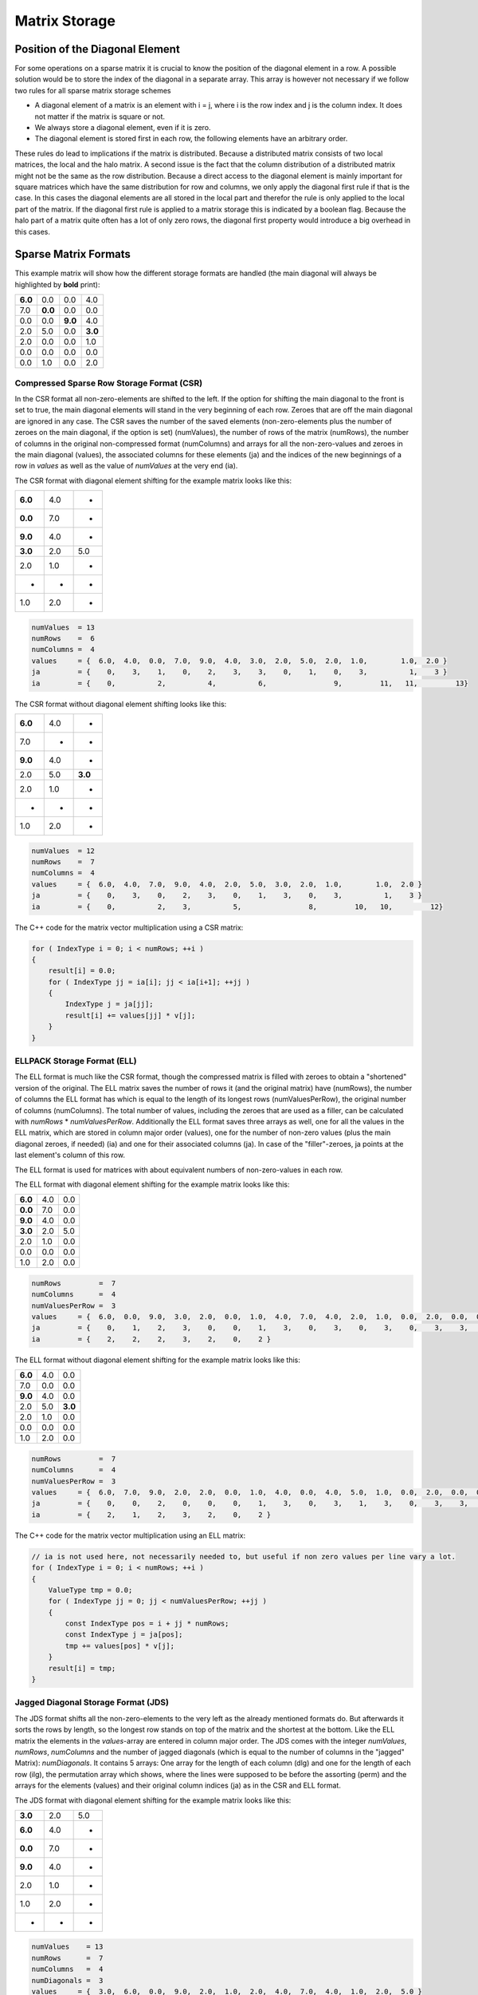 Matrix Storage
==============

Position of the Diagonal Element
--------------------------------

For some operations on a sparse matrix it is crucial to know the position of the diagonal element in a row. A possible
solution would be to store the index of the diagonal in a separate array. This array is however not necessary if we
follow two rules for all sparse matrix storage schemes

- A diagonal element of a matrix is an element with i = j, where i is the row index and j is the column index. It does
  not matter if the matrix is square or not.
  
- We always store a diagonal element, even if it is zero.

- The diagonal element is stored first in each row, the following elements have an arbitrary order.

These rules do lead to implications if the matrix is distributed. Because a distributed matrix consists of two local
matrices, the local and the halo matrix. A second issue is the fact that the column distribution of a distributed
matrix might not be the same as the row distribution. Because a direct access to the diagonal element is mainly
important for square matrices which have the same distribution for row and columns, we only apply the diagonal first
rule if that is the case. In this cases the diagonal elements are all stored in the local part and therefor the rule
is only applied to the local part of the matrix. If the diagonal first rule is applied to a matrix storage this is
indicated by a boolean flag. Because the halo part of a matrix quite often has a lot of only zero rows, the diagonal
first property would introduce a big overhead in this cases.

.. Data Locality with OpenMP ( First Touch )
.. -----------------------------------------
..
.. Hint Array for zero rows
.. ------------------------

Sparse Matrix Formats
---------------------

This example matrix will show how the different storage formats are handled (the main diagonal will always be
highlighted by **bold** print):

======= ======= ======= =======
**6.0** 0.0     0.0     4.0
7.0     **0.0** 0.0     0.0
0.0     0.0     **9.0** 4.0
2.0     5.0     0.0     **3.0**
2.0     0.0     0.0     1.0
0.0     0.0     0.0     0.0
0.0     1.0     0.0     2.0
======= ======= ======= =======

Compressed Sparse Row Storage Format (CSR)
^^^^^^^^^^^^^^^^^^^^^^^^^^^^^^^^^^^^^^^^^^

In the CSR format all non-zero-elements are shifted to the left. If the option for shifting the main diagonal to the
front is set to true, the main diagonal elements will stand in the very beginning of each row. Zeroes that are off
the main diagonal are ignored in any case. The CSR saves the number of the saved elements (non-zero-elements plus the
number of zeroes on the main diagonal, if the option is set) (numValues), the number of rows of the matrix (numRows),
the number of columns in the original non-compressed format (numColumns) and arrays for all the non-zero-values and
zeroes in the main diagonal (values), the associated columns for these elements (ja) and the indices of the new
beginnings of a row in *values* as well as the value of *numValues* at the very end (ia).

The CSR format with diagonal element shifting for the example matrix looks like this:

======= ======= =======
**6.0** 4.0     *
**0.0** 7.0     *
**9.0** 4.0     *
**3.0** 2.0     5.0
2.0     1.0     *
*       *       *
1.0     2.0     *
======= ======= =======

.. code-block:: c++

    numValues  = 13
    numRows    =  6
    numColumns =  4
    values     = {  6.0,  4.0,  0.0,  7.0,  9.0,  4.0,  3.0,  2.0,  5.0,  2.0,  1.0,        1.0,  2.0 }
    ja         = {    0,    3,    1,    0,    2,    3,    3,    0,    1,    0,    3,          1,    3 }
    ia         = {    0,          2,          4,          6,                9,         11,   11,         13}

The CSR format without diagonal element shifting looks like this:

======= ======= =======
**6.0** 4.0     *
7.0     *       *
**9.0** 4.0     *
2.0     5.0     **3.0**
2.0     1.0     *
*       *       *
1.0     2.0     *
======= ======= =======

.. code-block:: c++

    numValues  = 12
    numRows    =  7
    numColumns =  4
    values     = {  6.0,  4.0,  7.0,  9.0,  4.0,  2.0,  5.0,  3.0,  2.0,  1.0,        1.0,  2.0 }
    ja         = {    0,    3,    0,    2,    3,    0,    1,    3,    0,    3,          1,    3 }
    ia         = {    0,          2,    3,          5,                8,         10,   10,         12}

The C++ code for the matrix vector multiplication using a CSR matrix:

.. code-block:: c++

    for ( IndexType i = 0; i < numRows; ++i )
    {
        result[i] = 0.0;
        for ( IndexType jj = ia[i]; jj < ia[i+1]; ++jj )
        {
            IndexType j = ja[jj];
            result[i] += values[jj] * v[j];
        }
    }


ELLPACK Storage Format (ELL)
^^^^^^^^^^^^^^^^^^^^^^^^^^^^

The ELL format is much like the CSR format, though the compressed matrix is filled with zeroes to obtain a "shortened"
version of the original. The ELL matrix saves the number of rows it (and the original matrix) have (numRows), the
number of columns the ELL format has which is equal to the length of its longest rows (numValuesPerRow), the original
number of columns (numColumns). The total number of values, including the zeroes that are used as a filler, can be
calculated with *numRows* * *numValuesPerRow*. Additionally the ELL format saves three arrays as well, one for
all the values in the ELL matrix, which are stored in column major order (values), one for the number of non-zero
values (plus the main diagonal zeroes, if needed) (ia) and one for their associated columns (ja). In case of the
"filler"-zeroes, ja points at the last element's column of this row.

The ELL format is used for matrices with about equivalent numbers of non-zero-values in each row.

The ELL format with diagonal element shifting for the example matrix looks like this:

======= ======= =======
**6.0** 4.0     0.0
**0.0** 7.0     0.0
**9.0** 4.0     0.0
**3.0** 2.0     5.0
2.0     1.0     0.0
0.0     0.0     0.0
1.0     2.0     0.0
======= ======= =======

.. code-block:: c++

    numRows         =  7
    numColumns      =  4
    numValuesPerRow =  3
    values     = {  6.0,  0.0,  9.0,  3.0,  2.0,  0.0,  1.0,  4.0,  7.0,  4.0,  2.0,  1.0,  0.0,  2.0,  0.0,  0.0,  0.0,  5.0,  0.0,  0.0,  0.0 }
    ja         = {    0,    1,    2,    3,    0,    0,    1,    3,    0,    3,    0,    3,    0,    3,    3,    1,    3,    1,    3,    0,    3 }
    ia         = {    2,    2,    2,    3,    2,    0,    2 }

The ELL format without diagonal element shifting for the example matrix looks like this:

======= ======= =======
**6.0** 4.0     0.0
7.0     0.0     0.0
**9.0** 4.0     0.0
2.0     5.0     **3.0**
2.0     1.0     0.0
0.0     0.0     0.0
1.0     2.0     0.0
======= ======= =======

.. code-block:: c++

    numRows         =  7
    numColumns      =  4
    numValuesPerRow =  3
    values     = {  6.0,  7.0,  9.0,  2.0,  2.0,  0.0,  1.0,  4.0,  0.0,  4.0,  5.0,  1.0,  0.0,  2.0,  0.0,  0.0,  0.0,  3.0,  0.0,  0.0,  0.0 }
    ja         = {    0,    0,    2,    0,    0,    0,    1,    3,    0,    3,    1,    3,    0,    3,    3,    0,    3,    3,    3,    0,    3 }
    ia         = {    2,    1,    2,    3,    2,    0,    2 }

The C++ code for the matrix vector multiplication using an ELL matrix:

.. code-block:: c++

    // ia is not used here, not necessarily needed to, but useful if non zero values per line vary a lot. 
    for ( IndexType i = 0; i < numRows; ++i )
    {
        ValueType tmp = 0.0;
        for ( IndexType jj = 0; jj < numValuesPerRow; ++jj )
        {
            const IndexType pos = i + jj * numRows;
            const IndexType j = ja[pos];
            tmp += values[pos] * v[j];
        }
        result[i] = tmp;
    }


Jagged Diagonal Storage Format (JDS)
^^^^^^^^^^^^^^^^^^^^^^^^^^^^^^^^^^^^

The JDS format shifts all the non-zero-elements to the very left as the already mentioned formats do. But afterwards
it sorts the rows by length, so the longest row stands on top of the matrix and the shortest at the bottom. Like the
ELL matrix the elements in the *values*-array are entered in column major order. The JDS comes with the integer
*numValues*, *numRows*, *numColumns* and the number of jagged diagonals (which is equal to the number of
columns in the "jagged" Matrix): *numDiagonals*. It contains 5 arrays: One array for the length of each column
(dlg) and one for the length of each row (ilg), the permutation array which shows, where the lines were supposed to
be before the assorting (perm) and the arrays for the elements (values) and their original column indices (ja) as in
the CSR and ELL format.

The JDS format with diagonal element shifting for the example matrix looks like this:

======= ======= =======
**3.0** 2.0      5.0
**6.0** 4.0     *
**0.0** 7.0     *
**9.0** 4.0     *
2.0     1.0     *
1.0     2.0     *
*       *       *
======= ======= =======

.. code-block:: c++

    numValues    = 13
    numRows      =  7
    numColumns   =  4
    numDiagonals =  3
    values     = {  3.0,  6.0,  0.0,  9.0,  2.0,  1.0,  2.0,  4.0,  7.0,  4.0,  1.0,  2.0,  5.0 }
    ja         = {    3,    0,    1,    2,    0,    1,    0,    3,    0,    3,    3,    3,    1 }
    ilg        = { 3, 2, 2, 2, 2, 2, 0 }
    perm       = { 3, 0, 1, 2, 4, 6, 5 }
    dlg        = { 6, 6, 1 }

The JDS format without diagonal element shifting for the example matrix looks like this:

======= ======= =======
2.0      5.0    **3.0**
**6.0** 4.0     *
**9.0** 4.0     *
2.0     1.0     *
1.0     2.0     *
7.0     *       *
*       *       *
======= ======= =======

.. code-block:: c++

    numValues    = 12
    numRows      =  7
    numColumns   =  4
    numDiagonals =  3
    values     = {  2.0,  6.0,  9.0,  2.0,  1.0,  7.0,  5.0,  4.0,  4.0,  1.0,  2.0,  3.0 }
    ja         = {    0,    0,    2,    0,    1,    0,    1,    3,    3,    3,    3,    3 }
    ilg        = { 3, 2, 2, 2, 2, 1, 0 }
    perm       = { 3, 0, 2, 4, 6, 1, 5 }
    dlg        = { 6, 5, 1 }

The C++ code for the matrix vector multiplication using a JDS matrix:

.. code-block:: c++

    for ( IndexType i = 0; i < numRows; i++ )
    {
        ValueType value = 0.0;
        IndexType offset = i;
        for ( IndexType jj = 0; jj < ilg[i]; jj++ )
        {
            value += values[offset] * v[ja[offset]];
            offset += dlg[jj];
        }
        result[perm[i]] = value;
    }

The array ilg is employed when constructing the JDS array. After sorting the rows the array can be easily recomputed
as follows:

.. code-block:: c++

    for ( IndexType i = 0; i < numRows; i++ )
    {
        numValuesInRow = 0;
        for (k = 0; k < numDiagonals; k++)
        {
            if (dlg[k] < i) break;
            ++numValuesInRow;
        }
        ilg[i] = numValuesInRow;
    }


The C++ code for the matrix vector multiplication without the array ilg would look like this:

.. code-block:: c++

    for ( IndexType i = 0; i < numRows; i++ )
    {
        ValueType value = 0.0;
        IndexType offset = i;
        for ( IndexType k = 0; k < numDiagonals; k++ )
        {
            if (dlg[k] < i) break;
            value += values[offset] * v[ja[offset]];
            offset += dlg[k];
        }
        result[perm[i]] = value;
    }

Diagonal Storage Format (DIA)
^^^^^^^^^^^^^^^^^^^^^^^^^^^^^

The DIA format extremely differs from the previous ones. It keeps the matrix in order, but extends every diagonal of
the matrix, that contains a non-zero-element. The other diagonals are ignored completely. The extension is done by
adding zeroes "outside" the matrix until all diagonals have the same specific length (numElementsPerDiagonal). This
specific length is either the number of rows (numRows) or the number of columns (numColumns) and depends on which of
these two integer holds the larger value. The number of diagonals is saved as well (numDiagonals) and the total number
of values (including the added zeroes, excluding the zeroes that were "deleted" in order to ignore the unnecessary
diagonals) is calculated like this: *numValues* = *numDiagonals* * *numElementsPerDiagonal*. All the elements
are stored in diagonal major order in an array (values) and another array shows the offset of the main diagonal
(offset). Negative values in the offset array represent diagonals "below" the main diagonal (its original position),
positive values represent diagonals "above" or "right" from the main diagonal.

The DIA format with diagonal element shifting for the example matrix looks like this:

======= ======= ======= ======= ======= ======= ======= ======= ======= ======= ======= ======= ======= ======= ======= 
**6.0** 0.0     0.0     0.0     0.0     0.0     0.0     *       4.0     *       *       *       *       *       *    
*       **0.0** 0.0     0.0     0.0     0.0     7.0     0.0     *       0.0     *       *       *       *       *   
*       *       **9.0** 0.0     0.0     0.0     0.0     0.0     4.0     *       0.0     *       *       *       *   
*       *       *       **3.0** 0.0     0.0     2.0     5.0     0.0     0.0     *       0.0     *       *       *   
*       *       *       *       0.0     0.0     2.0     0.0     0.0     1.0     0.0     *       0.0     *       *   
*       *       *       *       *       0.0     0.0     0.0     0.0     0.0     0.0     0.0     *       0.0     *   
*       *       *       *       *       *       0.0     1.0     0.0     2.0     0.0     0.0     0.0     *       0.0
======= ======= ======= ======= ======= ======= ======= ======= ======= ======= ======= ======= ======= ======= ======= 

.. code-block:: c++

    numValues              = 56
    numRows                =  7
    numColumns             =  4
    numDiagonals           =  8
    numElementsPerDiagonal =  7
    values     = {  6.0,  0.0,  9.0,  3.0,  0.0,  0.0,  0.0,
                    0.0,  0.0,  0.0,  0.0,  0.0,  0.0,  1.0,
                    0.0,  0.0,  0.0,  0.0,  2.0,  0.0,  0.0,
                    0.0,  0.0,  0.0,  2.0,  0.0,  0.0,  2.0,
                    0.0,  0.0,  0.0,  5.0,  0.0,  0.0,  0.0,
                    0.0,  7.0,  0.0,  0.0,  1.0,  0.0,  0.0,
                    0.0,  0.0,  4.0,  0.0,  0.0,  0.0,  0.0,
                    4.0,  0.0,  0.0,  0.0,  0.0,  0.0,  0.0 }
    offset     = { 0, -5, -4, -3, -2, -1,  1,  3 }

The DIA format without diagonal element shifting for the example matrix looks like this:

======= ======= ======= ======= ======= ======= ======= ======= ======= ======= ======= ======= ======= ======= ======= 
0.0     0.0     0.0     0.0     0.0     **6.0** 0.0     *       4.0     *       *       *       *       *       *   
*       0.0     0.0     0.0     0.0     7.0     **0.0** 0.0     *       0.0     *       *       *       *       *   
*       *       0.0     0.0     0.0     0.0     0.0     **9.0** 4.0     *       0.0     *       *       *       *   
*       *       *        0.0     0.0    2.0     5.0     0.0     **3.0** 0.0     *       0.0     *       *       *   
*       *       *       *        0.0    2.0     0.0     0.0     1.0     0.0     0.0     *       0.0     *       *   
*       *       *       *       *       0.0     0.0     0.0     0.0     0.0     0.0     0.0     *       0.0     *   
*       *       *       *       *       *       1.0     0.0     2.0     0.0     0.0     0.0     0.0     *       0.0
======= ======= ======= ======= ======= ======= ======= ======= ======= ======= ======= ======= ======= ======= ======= 

.. code-block:: c++

    numValues              = 56
    numRows                =  7
    numColumns             =  4
    numDiagonals           =  8
    numElementsPerDiagonal =  7
    values     = {  0.0,  0.0,  0.0,  0.0,  0.0,  0.0,  1.0,
                    0.0,  0.0,  0.0,  0.0,  2.0,  0.0,  0.0,
                    0.0,  0.0,  0.0,  2.0,  0.0,  0.0,  2.0,
                    0.0,  0.0,  0.0,  5.0,  0.0,  0.0,  0.0,
                    0.0,  7.0,  0.0,  0.0,  1.0,  0.0,  0.0,
                    6.0,  0.0,  9.0,  3.0,  0.0,  0.0,  0.0,
                    0.0,  0.0,  4.0,  0.0,  0.0,  0.0,  0.0,
                    4.0,  0.0,  0.0,  0.0,  0.0,  0.0,  0.0 }
    offset     = { -5, -4, -3, -2, -1,  0,  1,  3 }

The C++ code for the matrix vector multiplication using a DIA matrix:

.. code-block:: c++

    for ( IndexType i = 0; i < nnu; i++ )
    {
        ValueType accu = 0.0;
        for ( IndexType ii = 0; ii < nd; ++ii )
        {
            const IndexType j = i + offset[ii];
            if ( j >= nnc )
                break;
            if ( j >= 0 )
                accu += data[ i * nd + ii ] * v[j];
        }
        result[i] = accu;
    }

Coordinate Storage Format (COO)
^^^^^^^^^^^^^^^^^^^^^^^^^^^^^^^

The COO format is a very simple format. In one array, all the row indices for each value are stored (ia), in another
all the column indices (ja) and a third array saves the desired values (values). Logically the arrays all have a
length of *numValues*. 

If the diagonal element shifting is activated, all main diagonal elements are shifted to the beginning of the arrays.
The other elements might be sorted row-wise or column-wise to optimize the access to the values of one row or one
column.

The COO format with diagonal element shifting for the example matrix looks like this:

======= ======= ======= =======
**6.0** **0.0** **9.0** **3.0**
*       *       *       4.0
7.0     *       *       *  
*       *       *       4.0
2.0     5.0     *       *  
2.0     *       *       1.0
*       *       *       *  
*       1.0     *       2.0
======= ======= ======= =======

.. code-block:: c++

    numValues  = 13
    numRows    =  7
    numColumns =  4
    values     = {  6.0,  0.0,  9.0,  3.0,  4.0,  7.0,  4.0,  2.0,  5.0,  2.0,  1.0,  1.0,  2.0 }
    ja         = {    0,    1,    2,    3,    3,    0,    3,    0,    1,    0,    3,    1,    3 }
    ia         = {    0,    1,    2,    3,    0,    1,    2,    3,    3,    4,    4,    6,    6 }

The COO format without diagonal element shifting for the example matrix looks like this:

======= ======= ======= =======
**6.0** *       *       4.0
7.0     *       *       *  
*       *       **9.0** 4.0
2.0     5.0     *       **3.0**
2.0     *       *       1.0
*       *       *       *  
*       1.0     *       2.0
======= ======= ======= =======

.. code-block:: c++

    numValues  = 12
    numRows    =  7
    numColumns =  4
    values     = {  6.0,  4.0,  7.0,  9.0,  4.0,  2.0,  5.0,  3.0,  2.0,  1.0,  1.0,  2.0 }
    ja         = {    0,    3,    0,    2,    3,    0,    1,    3,    0,    3,    1,    3 }
    ia         = {    0,    0,    1,    2,    2,    3,    3,    3,    4,    4,    6,    6 }

The C++ code for the matrix vector multiplication using a COO matrix:

.. code-block:: c++

    for ( IndexType i = 0; i < numRows; ++i )
    {
        result[i] = 0.0;
    }
    for (IndexType k = 0; k < numValues; ++k)
    {
        result[ia[k]] += values[k] * v[ja[k]];
    }

Sparse Matrix Converters
------------------------

In some cases it is necessary to convert the matrix storage formats into other ones. Therefore every storage can be 
converted to CSR and can be initialized from CSR. Through this mechanism every sparse matrix format can be converted
in another one. 
